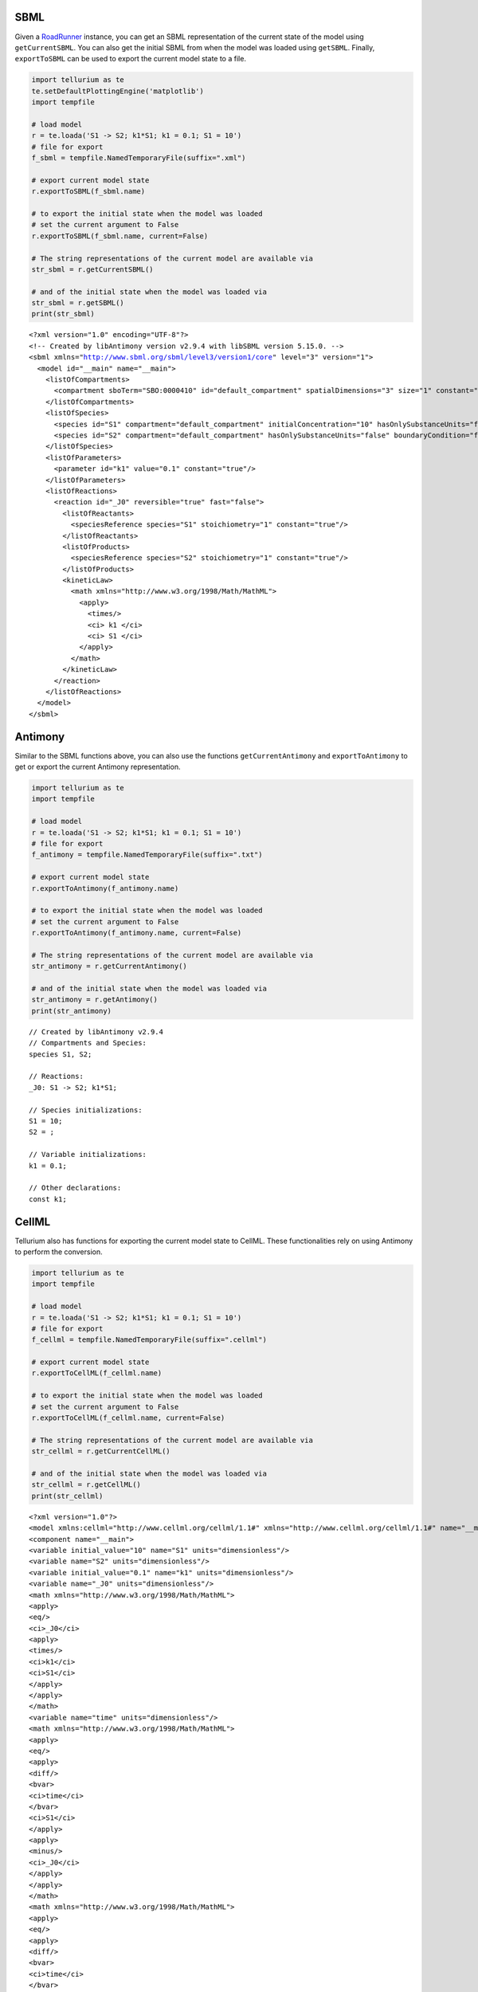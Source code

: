 

SBML
^^^^

Given a
`RoadRunner <http://sys-bio.github.io/roadrunner/python_docs/index.html>`__
instance, you can get an SBML representation of the current state of the
model using ``getCurrentSBML``. You can also get the initial SBML from
when the model was loaded using ``getSBML``. Finally, ``exportToSBML``
can be used to export the current model state to a file.

.. code-block:: python

    import tellurium as te
    te.setDefaultPlottingEngine('matplotlib')
    import tempfile
    
    # load model
    r = te.loada('S1 -> S2; k1*S1; k1 = 0.1; S1 = 10')
    # file for export
    f_sbml = tempfile.NamedTemporaryFile(suffix=".xml")
    
    # export current model state
    r.exportToSBML(f_sbml.name)
    
    # to export the initial state when the model was loaded
    # set the current argument to False
    r.exportToSBML(f_sbml.name, current=False)
    
    # The string representations of the current model are available via
    str_sbml = r.getCurrentSBML()
    
    # and of the initial state when the model was loaded via
    str_sbml = r.getSBML()
    print(str_sbml)


.. parsed-literal::

    <?xml version="1.0" encoding="UTF-8"?>
    <!-- Created by libAntimony version v2.9.4 with libSBML version 5.15.0. -->
    <sbml xmlns="http://www.sbml.org/sbml/level3/version1/core" level="3" version="1">
      <model id="__main" name="__main">
        <listOfCompartments>
          <compartment sboTerm="SBO:0000410" id="default_compartment" spatialDimensions="3" size="1" constant="true"/>
        </listOfCompartments>
        <listOfSpecies>
          <species id="S1" compartment="default_compartment" initialConcentration="10" hasOnlySubstanceUnits="false" boundaryCondition="false" constant="false"/>
          <species id="S2" compartment="default_compartment" hasOnlySubstanceUnits="false" boundaryCondition="false" constant="false"/>
        </listOfSpecies>
        <listOfParameters>
          <parameter id="k1" value="0.1" constant="true"/>
        </listOfParameters>
        <listOfReactions>
          <reaction id="_J0" reversible="true" fast="false">
            <listOfReactants>
              <speciesReference species="S1" stoichiometry="1" constant="true"/>
            </listOfReactants>
            <listOfProducts>
              <speciesReference species="S2" stoichiometry="1" constant="true"/>
            </listOfProducts>
            <kineticLaw>
              <math xmlns="http://www.w3.org/1998/Math/MathML">
                <apply>
                  <times/>
                  <ci> k1 </ci>
                  <ci> S1 </ci>
                </apply>
              </math>
            </kineticLaw>
          </reaction>
        </listOfReactions>
      </model>
    </sbml>
    


Antimony
^^^^^^^^

Similar to the SBML functions above, you can also use the functions
``getCurrentAntimony`` and ``exportToAntimony`` to get or export the
current Antimony representation.

.. code-block:: python

    import tellurium as te
    import tempfile
    
    # load model
    r = te.loada('S1 -> S2; k1*S1; k1 = 0.1; S1 = 10')
    # file for export
    f_antimony = tempfile.NamedTemporaryFile(suffix=".txt")
    
    # export current model state
    r.exportToAntimony(f_antimony.name)
    
    # to export the initial state when the model was loaded
    # set the current argument to False
    r.exportToAntimony(f_antimony.name, current=False)
    
    # The string representations of the current model are available via
    str_antimony = r.getCurrentAntimony()
    
    # and of the initial state when the model was loaded via
    str_antimony = r.getAntimony()
    print(str_antimony)


.. parsed-literal::

    // Created by libAntimony v2.9.4
    // Compartments and Species:
    species S1, S2;
    
    // Reactions:
    _J0: S1 -> S2; k1*S1;
    
    // Species initializations:
    S1 = 10;
    S2 = ;
    
    // Variable initializations:
    k1 = 0.1;
    
    // Other declarations:
    const k1;
    


CellML
^^^^^^

Tellurium also has functions for exporting the current model state to
CellML. These functionalities rely on using Antimony to perform the
conversion.

.. code-block:: python

    import tellurium as te
    import tempfile
    
    # load model
    r = te.loada('S1 -> S2; k1*S1; k1 = 0.1; S1 = 10')
    # file for export
    f_cellml = tempfile.NamedTemporaryFile(suffix=".cellml")
    
    # export current model state
    r.exportToCellML(f_cellml.name)
    
    # to export the initial state when the model was loaded
    # set the current argument to False
    r.exportToCellML(f_cellml.name, current=False)
    
    # The string representations of the current model are available via
    str_cellml = r.getCurrentCellML()
    
    # and of the initial state when the model was loaded via
    str_cellml = r.getCellML()
    print(str_cellml)


.. parsed-literal::

    <?xml version="1.0"?>
    <model xmlns:cellml="http://www.cellml.org/cellml/1.1#" xmlns="http://www.cellml.org/cellml/1.1#" name="__main">
    <component name="__main">
    <variable initial_value="10" name="S1" units="dimensionless"/>
    <variable name="S2" units="dimensionless"/>
    <variable initial_value="0.1" name="k1" units="dimensionless"/>
    <variable name="_J0" units="dimensionless"/>
    <math xmlns="http://www.w3.org/1998/Math/MathML">
    <apply>
    <eq/>
    <ci>_J0</ci>
    <apply>
    <times/>
    <ci>k1</ci>
    <ci>S1</ci>
    </apply>
    </apply>
    </math>
    <variable name="time" units="dimensionless"/>
    <math xmlns="http://www.w3.org/1998/Math/MathML">
    <apply>
    <eq/>
    <apply>
    <diff/>
    <bvar>
    <ci>time</ci>
    </bvar>
    <ci>S1</ci>
    </apply>
    <apply>
    <minus/>
    <ci>_J0</ci>
    </apply>
    </apply>
    </math>
    <math xmlns="http://www.w3.org/1998/Math/MathML">
    <apply>
    <eq/>
    <apply>
    <diff/>
    <bvar>
    <ci>time</ci>
    </bvar>
    <ci>S2</ci>
    </apply>
    <ci>_J0</ci>
    </apply>
    </math>
    </component>
    <group>
    <relationship_ref relationship="encapsulation"/>
    <component_ref component="__main"/>
    </group>
    </model>


Matlab
^^^^^^

To export the current model state to MATLAB, use ``getCurrentMatlab``.

.. code-block:: python

    import tellurium as te
    import tempfile
    
    # load model
    r = te.loada('S1 -> S2; k1*S1; k1 = 0.1; S1 = 10')
    # file for export
    f_matlab = tempfile.NamedTemporaryFile(suffix=".m")
    
    # export current model state
    r.exportToMatlab(f_matlab.name)
    
    # to export the initial state when the model was loaded
    # set the current argument to False
    r.exportToMatlab(f_matlab.name, current=False)
    
    # The string representations of the current model are available via
    str_matlab = r.getCurrentMatlab()
    
    # and of the initial state when the model was loaded via
    str_matlab = r.getMatlab()
    print(str_matlab)


.. parsed-literal::

    %  How to use:
    %
    %  __main takes 3 inputs and returns 3 outputs.
    %
    %  [t x rInfo] = __main(tspan,solver,options)
    %  INPUTS: 
    %  tspan - the time vector for the simulation. It can contain every time point, 
    %  or just the start and end (e.g. [0 1 2 3] or [0 100]).
    %  solver - the function handle for the odeN solver you wish to use (e.g. @ode23s).
    %  options - this is the options structure returned from the MATLAB odeset
    %  function used for setting tolerances and other parameters for the solver.
    %  
    %  OUTPUTS: 
    %  t - the time vector that corresponds with the solution. If tspan only contains
    %  the start and end times, t will contain points spaced out by the solver.
    %  x - the simulation results.
    %  rInfo - a structure containing information about the model. The fields
    %  within rInfo are: 
    %     stoich - the stoichiometry matrix of the model 
    %     floatingSpecies - a cell array containing floating species name, initial
    %     value, and indicator of the units being inconcentration or amount
    %     compartments - a cell array containing compartment names and volumes
    %     params - a cell array containing parameter names and values
    %     boundarySpecies - a cell array containing boundary species name, initial
    %     value, and indicator of the units being inconcentration or amount
    %     rateRules - a cell array containing the names of variables used in a rate rule
    %
    %  Sample function call:
    %     options = odeset('RelTol',1e-12,'AbsTol',1e-9);
    %     [t x rInfo] = __main(linspace(0,100,100),@ode23s,options);
    %
    function [t x rInfo] = __main(tspan,solver,options)
        % initial conditions
        [x rInfo] = model();
    
        % initial assignments
    
        % assignment rules
    
        % run simulation
        [t x] = feval(solver,@model,tspan,x,options);
    
        % assignment rules
    
    function [xdot rInfo] = model(time,x)
    %  x(1)        S1
    %  x(2)        S2
    
    % List of Compartments 
    vol__default_compartment = 1;		%default_compartment
    
    % Global Parameters 
    rInfo.g_p1 = 0.1;		% k1
    
    if (nargin == 0)
    
        % set initial conditions
       xdot(1) = 10*vol__default_compartment;		% S1 = S1 [Concentration]
       xdot(2) = 0*vol__default_compartment;		% S2 = S2 [Concentration]
    
       % reaction info structure
       rInfo.stoich = [
          -1
          1
       ];
    
       rInfo.floatingSpecies = {		% Each row: [Species Name, Initial Value, isAmount (1 for amount, 0 for concentration)]
          'S1' , 10, 0
          'S2' , 0, 0
       };
    
       rInfo.compartments = {		% Each row: [Compartment Name, Value]
          'default_compartment' , 1
       };
    
       rInfo.params = {		% Each row: [Parameter Name, Value]
          'k1' , 0.1
       };
    
       rInfo.boundarySpecies = {		% Each row: [Species Name, Initial Value, isAmount (1 for amount, 0 for concentration)]
       };
    
       rInfo.rateRules = { 		 % List of variables involved in a rate rule 
       };
    
    else
    
        % calculate rates of change
       R0 = rInfo.g_p1*(x(1));
    
       xdot = [
          - R0
          + R0
       ];
    end;
    
    
    %listOfSupportedFunctions
    function z = pow (x,y) 
        z = x^y; 
    
    
    function z = sqr (x) 
        z = x*x; 
    
    
    function z = piecewise(varargin) 
    		numArgs = nargin; 
    		result = 0; 
    		foundResult = 0; 
    		for k=1:2: numArgs-1 
    			if varargin{k+1} == 1 
    				result = varargin{k}; 
    				foundResult = 1; 
    				break; 
    			end 
    		end 
    		if foundResult == 0 
    			result = varargin{numArgs}; 
    		end 
    		z = result; 
    
    
    function z = gt(a,b) 
       if a > b 
       	  z = 1; 
       else 
          z = 0; 
       end 
    
    
    function z = lt(a,b) 
       if a < b 
       	  z = 1; 
       else 
          z = 0; 
       end 
    
    
    function z = geq(a,b) 
       if a >= b 
       	  z = 1; 
       else 
          z = 0; 
       end 
    
    
    function z = leq(a,b) 
       if a <= b 
       	  z = 1; 
       else 
          z = 0; 
       end 
    
    
    function z = neq(a,b) 
       if a ~= b 
       	  z = 1; 
       else 
          z = 0; 
       end 
    
    
    function z = and(varargin) 
    		result = 1;		 
    		for k=1:nargin 
    		   if varargin{k} ~= 1 
    		      result = 0; 
    		      break; 
    		   end 
    		end 
    		z = result; 
    
    
    function z = or(varargin) 
    		result = 0;		 
    		for k=1:nargin 
    		   if varargin{k} ~= 0 
    		      result = 1; 
    		      break; 
    		   end 
    		end 
    		z = result; 
    
    
    function z = xor(varargin) 
    		foundZero = 0; 
    		foundOne = 0; 
    		for k = 1:nargin 
    			if varargin{k} == 0 
    			   foundZero = 1; 
    			else 
    			   foundOne = 1; 
    			end 
    		end 
    		if foundZero && foundOne 
    			z = 1; 
    		else 
    		  z = 0; 
    		end 
    		 
    
    
    function z = not(a) 
       if a == 1 
       	  z = 0; 
       else 
          z = 1; 
       end 
    
    
    function z = root(a,b) 
    	z = a^(1/b); 
     
    


Using Antimony Directly
^^^^^^^^^^^^^^^^^^^^^^^

The above examples rely on Antimony as in intermediary between formats.
You can use this functionality directly using e.g.
``antimony.getCellMLString``. A comprehensive set of functions can be
found in the `Antimony API
documentation <http://antimony.sourceforge.net/antimony__api_8h.html>`__.

.. code-block:: python

    import antimony
    antimony.loadAntimonyString('''S1 -> S2; k1*S1; k1 = 0.1; S1 = 10''')
    ant_str = antimony.getCellMLString(antimony.getMainModuleName())
    print(ant_str)


.. parsed-literal::

    <?xml version="1.0"?>
    <model xmlns:cellml="http://www.cellml.org/cellml/1.1#" xmlns="http://www.cellml.org/cellml/1.1#" name="__main">
    <component name="__main">
    <variable initial_value="10" name="S1" units="dimensionless"/>
    <variable name="S2" units="dimensionless"/>
    <variable initial_value="0.1" name="k1" units="dimensionless"/>
    <variable name="_J0" units="dimensionless"/>
    <math xmlns="http://www.w3.org/1998/Math/MathML">
    <apply>
    <eq/>
    <ci>_J0</ci>
    <apply>
    <times/>
    <ci>k1</ci>
    <ci>S1</ci>
    </apply>
    </apply>
    </math>
    <variable name="time" units="dimensionless"/>
    <math xmlns="http://www.w3.org/1998/Math/MathML">
    <apply>
    <eq/>
    <apply>
    <diff/>
    <bvar>
    <ci>time</ci>
    </bvar>
    <ci>S1</ci>
    </apply>
    <apply>
    <minus/>
    <ci>_J0</ci>
    </apply>
    </apply>
    </math>
    <math xmlns="http://www.w3.org/1998/Math/MathML">
    <apply>
    <eq/>
    <apply>
    <diff/>
    <bvar>
    <ci>time</ci>
    </bvar>
    <ci>S2</ci>
    </apply>
    <ci>_J0</ci>
    </apply>
    </math>
    </component>
    <group>
    <relationship_ref relationship="encapsulation"/>
    <component_ref component="__main"/>
    </group>
    </model>

